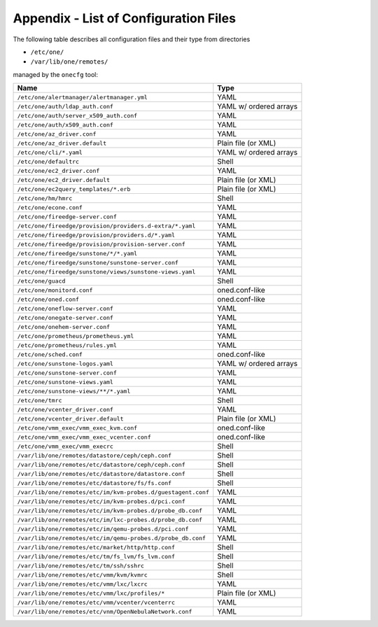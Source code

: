 .. _cfg_files:

======================================
Appendix - List of Configuration Files
======================================

The following table describes all configuration files and their type from directories

- ``/etc/one/``
- ``/var/lib/one/remotes/``

managed by the ``onecfg`` tool:

================================================================== ====================== 
Name                                                               Type                   
================================================================== ====================== 
``/etc/one/alertmanager/alertmanager.yml``                         YAML
``/etc/one/auth/ldap_auth.conf``                                   YAML w/ ordered arrays
``/etc/one/auth/server_x509_auth.conf``                            YAML
``/etc/one/auth/x509_auth.conf``                                   YAML
``/etc/one/az_driver.conf``                                        YAML
``/etc/one/az_driver.default``                                     Plain file (or XML)
``/etc/one/cli/*.yaml``                                            YAML w/ ordered arrays
``/etc/one/defaultrc``                                             Shell
``/etc/one/ec2_driver.conf``                                       YAML
``/etc/one/ec2_driver.default``                                    Plain file (or XML)
``/etc/one/ec2query_templates/*.erb``                              Plain file (or XML)
``/etc/one/hm/hmrc``                                               Shell
``/etc/one/econe.conf``                                            YAML
``/etc/one/fireedge-server.conf``                                  YAML
``/etc/one/fireedge/provision/providers.d-extra/*.yaml``           YAML
``/etc/one/fireedge/provision/providers.d/*.yaml``                 YAML
``/etc/one/fireedge/provision/provision-server.conf``              YAML
``/etc/one/fireedge/sunstone/*/*.yaml``                            YAML
``/etc/one/fireedge/sunstone/sunstone-server.conf``                YAML
``/etc/one/fireedge/sunstone/views/sunstone-views.yaml``           YAML
``/etc/one/guacd``                                                 Shell
``/etc/one/monitord.conf``                                         oned.conf-like
``/etc/one/oned.conf``                                             oned.conf-like
``/etc/one/oneflow-server.conf``                                   YAML
``/etc/one/onegate-server.conf``                                   YAML
``/etc/one/onehem-server.conf``                                    YAML
``/etc/one/prometheus/prometheus.yml``                             YAML
``/etc/one/prometheus/rules.yml``                                  YAML
``/etc/one/sched.conf``                                            oned.conf-like
``/etc/one/sunstone-logos.yaml``                                   YAML w/ ordered arrays
``/etc/one/sunstone-server.conf``                                  YAML
``/etc/one/sunstone-views.yaml``                                   YAML
``/etc/one/sunstone-views/**/*.yaml``                              YAML
``/etc/one/tmrc``                                                  Shell
``/etc/one/vcenter_driver.conf``                                   YAML
``/etc/one/vcenter_driver.default``                                Plain file (or XML)
``/etc/one/vmm_exec/vmm_exec_kvm.conf``                            oned.conf-like
``/etc/one/vmm_exec/vmm_exec_vcenter.conf``                        oned.conf-like
``/etc/one/vmm_exec/vmm_execrc``                                   Shell
``/var/lib/one/remotes/datastore/ceph/ceph.conf``                  Shell
``/var/lib/one/remotes/etc/datastore/ceph/ceph.conf``              Shell
``/var/lib/one/remotes/etc/datastore/datastore.conf``              Shell
``/var/lib/one/remotes/etc/datastore/fs/fs.conf``                  Shell
``/var/lib/one/remotes/etc/im/kvm-probes.d/guestagent.conf``       YAML
``/var/lib/one/remotes/etc/im/kvm-probes.d/pci.conf``              YAML
``/var/lib/one/remotes/etc/im/kvm-probes.d/probe_db.conf``         YAML
``/var/lib/one/remotes/etc/im/lxc-probes.d/probe_db.conf``         YAML
``/var/lib/one/remotes/etc/im/qemu-probes.d/pci.conf``             YAML
``/var/lib/one/remotes/etc/im/qemu-probes.d/probe_db.conf``        YAML
``/var/lib/one/remotes/etc/market/http/http.conf``                 Shell
``/var/lib/one/remotes/etc/tm/fs_lvm/fs_lvm.conf``                 Shell
``/var/lib/one/remotes/etc/tm/ssh/sshrc``                          Shell
``/var/lib/one/remotes/etc/vmm/kvm/kvmrc``                         Shell
``/var/lib/one/remotes/etc/vmm/lxc/lxcrc``                         YAML
``/var/lib/one/remotes/etc/vmm/lxc/profiles/*``                    Plain file (or XML)
``/var/lib/one/remotes/etc/vmm/vcenter/vcenterrc``                 YAML
``/var/lib/one/remotes/etc/vnm/OpenNebulaNetwork.conf``            YAML
================================================================== ====================== 
